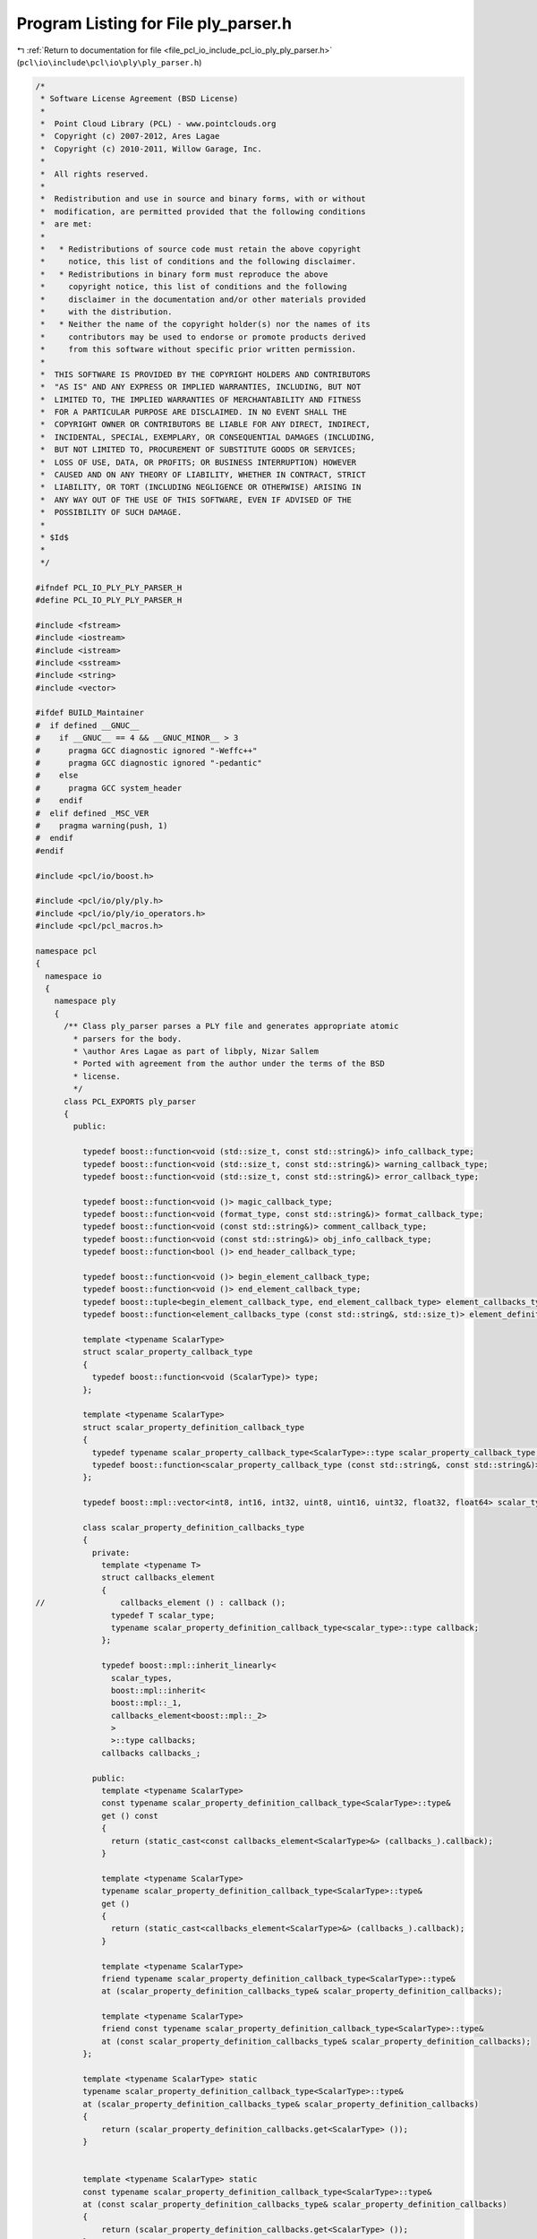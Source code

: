 
.. _program_listing_file_pcl_io_include_pcl_io_ply_ply_parser.h:

Program Listing for File ply_parser.h
=====================================

|exhale_lsh| :ref:`Return to documentation for file <file_pcl_io_include_pcl_io_ply_ply_parser.h>` (``pcl\io\include\pcl\io\ply\ply_parser.h``)

.. |exhale_lsh| unicode:: U+021B0 .. UPWARDS ARROW WITH TIP LEFTWARDS

.. code-block:: cpp

   /*
    * Software License Agreement (BSD License)
    *
    *  Point Cloud Library (PCL) - www.pointclouds.org
    *  Copyright (c) 2007-2012, Ares Lagae
    *  Copyright (c) 2010-2011, Willow Garage, Inc.
    *
    *  All rights reserved.
    *
    *  Redistribution and use in source and binary forms, with or without
    *  modification, are permitted provided that the following conditions
    *  are met:
    *
    *   * Redistributions of source code must retain the above copyright
    *     notice, this list of conditions and the following disclaimer.
    *   * Redistributions in binary form must reproduce the above
    *     copyright notice, this list of conditions and the following
    *     disclaimer in the documentation and/or other materials provided
    *     with the distribution.
    *   * Neither the name of the copyright holder(s) nor the names of its
    *     contributors may be used to endorse or promote products derived
    *     from this software without specific prior written permission.
    *
    *  THIS SOFTWARE IS PROVIDED BY THE COPYRIGHT HOLDERS AND CONTRIBUTORS
    *  "AS IS" AND ANY EXPRESS OR IMPLIED WARRANTIES, INCLUDING, BUT NOT
    *  LIMITED TO, THE IMPLIED WARRANTIES OF MERCHANTABILITY AND FITNESS
    *  FOR A PARTICULAR PURPOSE ARE DISCLAIMED. IN NO EVENT SHALL THE
    *  COPYRIGHT OWNER OR CONTRIBUTORS BE LIABLE FOR ANY DIRECT, INDIRECT,
    *  INCIDENTAL, SPECIAL, EXEMPLARY, OR CONSEQUENTIAL DAMAGES (INCLUDING,
    *  BUT NOT LIMITED TO, PROCUREMENT OF SUBSTITUTE GOODS OR SERVICES;
    *  LOSS OF USE, DATA, OR PROFITS; OR BUSINESS INTERRUPTION) HOWEVER
    *  CAUSED AND ON ANY THEORY OF LIABILITY, WHETHER IN CONTRACT, STRICT
    *  LIABILITY, OR TORT (INCLUDING NEGLIGENCE OR OTHERWISE) ARISING IN
    *  ANY WAY OUT OF THE USE OF THIS SOFTWARE, EVEN IF ADVISED OF THE
    *  POSSIBILITY OF SUCH DAMAGE.
    *
    * $Id$
    *
    */
   
   #ifndef PCL_IO_PLY_PLY_PARSER_H
   #define PCL_IO_PLY_PLY_PARSER_H
   
   #include <fstream>
   #include <iostream>
   #include <istream>
   #include <sstream>
   #include <string>
   #include <vector>
   
   #ifdef BUILD_Maintainer
   #  if defined __GNUC__
   #    if __GNUC__ == 4 && __GNUC_MINOR__ > 3
   #      pragma GCC diagnostic ignored "-Weffc++"
   #      pragma GCC diagnostic ignored "-pedantic"
   #    else
   #      pragma GCC system_header 
   #    endif
   #  elif defined _MSC_VER
   #    pragma warning(push, 1)
   #  endif
   #endif
   
   #include <pcl/io/boost.h>
   
   #include <pcl/io/ply/ply.h>
   #include <pcl/io/ply/io_operators.h>
   #include <pcl/pcl_macros.h>
   
   namespace pcl
   {
     namespace io
     {
       namespace ply
       {
         /** Class ply_parser parses a PLY file and generates appropriate atomic
           * parsers for the body.
           * \author Ares Lagae as part of libply, Nizar Sallem
           * Ported with agreement from the author under the terms of the BSD
           * license.
           */     
         class PCL_EXPORTS ply_parser
         {
           public:
   
             typedef boost::function<void (std::size_t, const std::string&)> info_callback_type;
             typedef boost::function<void (std::size_t, const std::string&)> warning_callback_type;
             typedef boost::function<void (std::size_t, const std::string&)> error_callback_type;
            
             typedef boost::function<void ()> magic_callback_type;
             typedef boost::function<void (format_type, const std::string&)> format_callback_type;
             typedef boost::function<void (const std::string&)> comment_callback_type;
             typedef boost::function<void (const std::string&)> obj_info_callback_type;
             typedef boost::function<bool ()> end_header_callback_type;
            
             typedef boost::function<void ()> begin_element_callback_type;
             typedef boost::function<void ()> end_element_callback_type;
             typedef boost::tuple<begin_element_callback_type, end_element_callback_type> element_callbacks_type;
             typedef boost::function<element_callbacks_type (const std::string&, std::size_t)> element_definition_callback_type;
            
             template <typename ScalarType>
             struct scalar_property_callback_type
             {
               typedef boost::function<void (ScalarType)> type;
             };
   
             template <typename ScalarType>
             struct scalar_property_definition_callback_type
             {
               typedef typename scalar_property_callback_type<ScalarType>::type scalar_property_callback_type;
               typedef boost::function<scalar_property_callback_type (const std::string&, const std::string&)> type;
             };
          
             typedef boost::mpl::vector<int8, int16, int32, uint8, uint16, uint32, float32, float64> scalar_types;
   
             class scalar_property_definition_callbacks_type
             {
               private:
                 template <typename T>
                 struct callbacks_element
                 {
   //                callbacks_element () : callback ();
                   typedef T scalar_type;
                   typename scalar_property_definition_callback_type<scalar_type>::type callback;
                 };
                
                 typedef boost::mpl::inherit_linearly<
                   scalar_types,
                   boost::mpl::inherit<
                   boost::mpl::_1,
                   callbacks_element<boost::mpl::_2>
                   >
                   >::type callbacks;
                 callbacks callbacks_;
                
               public:
                 template <typename ScalarType>
                 const typename scalar_property_definition_callback_type<ScalarType>::type&
                 get () const
                 {
                   return (static_cast<const callbacks_element<ScalarType>&> (callbacks_).callback);
                 }
                
                 template <typename ScalarType>
                 typename scalar_property_definition_callback_type<ScalarType>::type&
                 get ()
                 {
                   return (static_cast<callbacks_element<ScalarType>&> (callbacks_).callback);
                 }
                
                 template <typename ScalarType>
                 friend typename scalar_property_definition_callback_type<ScalarType>::type&
                 at (scalar_property_definition_callbacks_type& scalar_property_definition_callbacks);
              
                 template <typename ScalarType>
                 friend const typename scalar_property_definition_callback_type<ScalarType>::type&
                 at (const scalar_property_definition_callbacks_type& scalar_property_definition_callbacks);
             };
   
             template <typename ScalarType> static
             typename scalar_property_definition_callback_type<ScalarType>::type&
             at (scalar_property_definition_callbacks_type& scalar_property_definition_callbacks)
             {
                 return (scalar_property_definition_callbacks.get<ScalarType> ());
             }
   
             
             template <typename ScalarType> static
             const typename scalar_property_definition_callback_type<ScalarType>::type&
             at (const scalar_property_definition_callbacks_type& scalar_property_definition_callbacks)
             {
                 return (scalar_property_definition_callbacks.get<ScalarType> ());
             }
   
             template <typename SizeType, typename ScalarType>
             struct list_property_begin_callback_type
             {
               typedef boost::function<void (SizeType)> type;
             };
            
             template <typename SizeType, typename ScalarType>
             struct list_property_element_callback_type
             {
               typedef boost::function<void (ScalarType)> type;
             };
          
             template <typename SizeType, typename ScalarType>
             struct list_property_end_callback_type
             {
               typedef boost::function<void ()> type;
             };
   
             template <typename SizeType, typename ScalarType>
             struct list_property_definition_callback_type
             {
               typedef typename list_property_begin_callback_type<SizeType, ScalarType>::type list_property_begin_callback_type;
               typedef typename list_property_element_callback_type<SizeType, ScalarType>::type list_property_element_callback_type;
               typedef typename list_property_end_callback_type<SizeType, ScalarType>::type list_property_end_callback_type;
               typedef boost::function<
               boost::tuple<
               list_property_begin_callback_type,
                 list_property_element_callback_type,
                 list_property_end_callback_type
                 > (const std::string&, const std::string&)> type;
             };
   
             typedef boost::mpl::vector<uint8, uint16, uint32> size_types;
        
             class list_property_definition_callbacks_type
             {
               private:
                 template <typename T> struct pair_with : boost::mpl::pair<T,boost::mpl::_> {};
                 template<typename Sequence1, typename Sequence2>
             
                   struct sequence_product :
                     boost::mpl::fold<Sequence1, boost::mpl::vector0<>,
                       boost::mpl::joint_view<
                         boost::mpl::_1,boost::mpl::transform<Sequence2, pair_with<boost::mpl::_2> > > >
                   {};
   
                 template <typename T>
                 struct callbacks_element
                 {
                   typedef typename T::first size_type;
                   typedef typename T::second scalar_type;
                   typename list_property_definition_callback_type<size_type, scalar_type>::type callback;
                 };
              
                 typedef boost::mpl::inherit_linearly<sequence_product<size_types, scalar_types>::type, boost::mpl::inherit<boost::mpl::_1, callbacks_element<boost::mpl::_2> > >::type callbacks;
                 callbacks callbacks_;
        
               public:
                 template <typename SizeType, typename ScalarType>
                 typename list_property_definition_callback_type<SizeType, ScalarType>::type&
                 get ()
                 {
                   return (static_cast<callbacks_element<boost::mpl::pair<SizeType, ScalarType> >&> (callbacks_).callback);
                 }
   
                 template <typename SizeType, typename ScalarType>
                 const typename list_property_definition_callback_type<SizeType, ScalarType>::type&
                 get () const
                 {
                   return (static_cast<const callbacks_element<boost::mpl::pair<SizeType, ScalarType> >&> (callbacks_).callback);
                 }
   
                 template <typename SizeType, typename ScalarType>
                 friend typename list_property_definition_callback_type<SizeType, ScalarType>::type&
                 at (list_property_definition_callbacks_type& list_property_definition_callbacks);
              
                 template <typename SizeType, typename ScalarType>
                 friend const typename list_property_definition_callback_type<SizeType, ScalarType>::type&
                 at (const list_property_definition_callbacks_type& list_property_definition_callbacks);
             };
             
             template <typename SizeType, typename ScalarType> static
             typename list_property_definition_callback_type<SizeType, ScalarType>::type&
             at (list_property_definition_callbacks_type& list_property_definition_callbacks)
             {
                 return (list_property_definition_callbacks.get<SizeType, ScalarType> ());
             }
             
             template <typename SizeType, typename ScalarType> static
             const typename list_property_definition_callback_type<SizeType, ScalarType>::type&
             at (const list_property_definition_callbacks_type& list_property_definition_callbacks)
             {
                 return (list_property_definition_callbacks.get<SizeType, ScalarType> ());
             }
   
   
             inline void
             info_callback (const info_callback_type& info_callback);
   
             inline void
             warning_callback (const warning_callback_type& warning_callback);
   
             inline void
             error_callback (const error_callback_type& error_callback);
   
             inline void
             magic_callback (const magic_callback_type& magic_callback);
   
             inline void
             format_callback (const format_callback_type& format_callback);
   
             inline void
             element_definition_callback (const element_definition_callback_type& element_definition_callback);
   
             inline void
             scalar_property_definition_callbacks (const scalar_property_definition_callbacks_type& scalar_property_definition_callbacks);
   
             inline void
             list_property_definition_callbacks (const list_property_definition_callbacks_type& list_property_definition_callbacks);
   
             inline void
             comment_callback (const comment_callback_type& comment_callback);
   
             inline void
             obj_info_callback (const obj_info_callback_type& obj_info_callback);
   
             inline void
             end_header_callback (const end_header_callback_type& end_header_callback);
   
             typedef int flags_type;
             enum flags { };
   
             ply_parser () :
               comment_callback_ (), obj_info_callback_ (), end_header_callback_ (), 
               line_number_ (0), current_element_ ()
             {}
                 
             bool parse (const std::string& filename);
             //inline bool parse (const std::string& filename);
   
           private:
               
             struct property
             {
               property (const std::string& name) : name (name) {}
               virtual ~property () {}
               virtual bool parse (class ply_parser& ply_parser, format_type format, std::istream& istream) = 0;
               std::string name;
             };
               
             template <typename ScalarType>
             struct scalar_property : public property
             {
               typedef ScalarType scalar_type;
               typedef typename scalar_property_callback_type<scalar_type>::type callback_type;
               scalar_property (const std::string& name, callback_type callback)
                 : property (name)
                 , callback (callback)
               {}
               bool parse (class ply_parser& ply_parser, 
                           format_type format, 
                           std::istream& istream) 
               { 
                 return ply_parser.parse_scalar_property<scalar_type> (format, istream, callback); 
               }
               callback_type callback;
             };
   
             template <typename SizeType, typename ScalarType>
             struct list_property : public property
             {
               typedef SizeType size_type;
               typedef ScalarType scalar_type;
               typedef typename list_property_begin_callback_type<size_type, scalar_type>::type begin_callback_type;
               typedef typename list_property_element_callback_type<size_type, scalar_type>::type element_callback_type;
               typedef typename list_property_end_callback_type<size_type, scalar_type>::type end_callback_type;
               list_property (const std::string& name, 
                              begin_callback_type begin_callback, 
                              element_callback_type element_callback, 
                              end_callback_type end_callback)
                 : property (name)
                 , begin_callback (begin_callback)
                 , element_callback (element_callback)
                 , end_callback (end_callback)
               {}
               bool parse (class ply_parser& ply_parser, 
                           format_type format, 
                           std::istream& istream) 
               { 
                 return ply_parser.parse_list_property<size_type, scalar_type> (format, 
                                                                                istream,
                                                                                begin_callback,
                                                                                element_callback,
                                                                                end_callback);
               }
               begin_callback_type begin_callback;
               element_callback_type element_callback;
               end_callback_type end_callback;
             };
           
             struct element
             {
               element (const std::string& name, 
                       std::size_t count, 
                       const begin_element_callback_type& begin_element_callback, 
                       const end_element_callback_type& end_element_callback)
                 : name (name)
                 , count (count)
                 , begin_element_callback (begin_element_callback)
                 , end_element_callback (end_element_callback)
                 , properties ()
               {}
               std::string name;
               std::size_t count;
               begin_element_callback_type begin_element_callback;
               end_element_callback_type end_element_callback;
               std::vector<boost::shared_ptr<property> > properties;
             };
             
             info_callback_type info_callback_;
             warning_callback_type warning_callback_;
             error_callback_type error_callback_;
             
             magic_callback_type magic_callback_;
             format_callback_type format_callback_;
             element_definition_callback_type element_definition_callbacks_;
             scalar_property_definition_callbacks_type scalar_property_definition_callbacks_;
             list_property_definition_callbacks_type list_property_definition_callbacks_;
             comment_callback_type comment_callback_;
             obj_info_callback_type obj_info_callback_;
             end_header_callback_type end_header_callback_;
             
             template <typename ScalarType> inline void 
             parse_scalar_property_definition (const std::string& property_name);
   
             template <typename SizeType, typename ScalarType> inline void 
             parse_list_property_definition (const std::string& property_name);
             
             template <typename ScalarType> inline bool 
             parse_scalar_property (format_type format, 
                                    std::istream& istream, 
                                    const typename scalar_property_callback_type<ScalarType>::type& scalar_property_callback);
   
             template <typename SizeType, typename ScalarType> inline bool 
             parse_list_property (format_type format, 
                                  std::istream& istream, 
                                  const typename list_property_begin_callback_type<SizeType, ScalarType>::type& list_property_begin_callback, 
                                  const typename list_property_element_callback_type<SizeType, ScalarType>::type& list_property_element_callback, 
                                  const typename list_property_end_callback_type<SizeType, ScalarType>::type& list_property_end_callback);
               
             std::size_t line_number_;
             element* current_element_;
         };
       } // namespace ply
     } // namespace io
   } // namespace pcl
   
   /* inline bool pcl::io::ply::ply_parser::parse (const std::string& filename) */
   /* { */
   /*   std::ifstream ifstream (filename.c_str ()); */
   /*   return (parse (ifstream)); */
   /* } */
   
   inline void pcl::io::ply::ply_parser::info_callback (const info_callback_type& info_callback)
   {
     info_callback_ = info_callback;
   }
       
   inline void pcl::io::ply::ply_parser::warning_callback (const warning_callback_type& warning_callback)
   {
     warning_callback_ = warning_callback;
   }
       
   inline void pcl::io::ply::ply_parser::error_callback (const error_callback_type& error_callback)
   {
     error_callback_ = error_callback;
   }
       
   inline void pcl::io::ply::ply_parser::magic_callback (const magic_callback_type& magic_callback)
   {
     magic_callback_ = magic_callback;
   }
       
   inline void pcl::io::ply::ply_parser::format_callback (const format_callback_type& format_callback)
   {
     format_callback_ = format_callback;
   }
       
   inline void pcl::io::ply::ply_parser::element_definition_callback (const element_definition_callback_type& element_definition_callback)
   {
     element_definition_callbacks_ = element_definition_callback;
   }
       
   inline void pcl::io::ply::ply_parser::scalar_property_definition_callbacks (const scalar_property_definition_callbacks_type& scalar_property_definition_callbacks)
   {
     scalar_property_definition_callbacks_ = scalar_property_definition_callbacks;
   }
       
   inline void pcl::io::ply::ply_parser::list_property_definition_callbacks (const list_property_definition_callbacks_type& list_property_definition_callbacks)
   {
     list_property_definition_callbacks_ = list_property_definition_callbacks;
   }
       
   inline void pcl::io::ply::ply_parser::comment_callback (const comment_callback_type& comment_callback)
   {
     comment_callback_ = comment_callback;
   }
   
   inline void pcl::io::ply::ply_parser::obj_info_callback (const obj_info_callback_type& obj_info_callback)
   {
     obj_info_callback_ = obj_info_callback;
   }
   
   inline void pcl::io::ply::ply_parser::end_header_callback (const end_header_callback_type& end_header_callback)
   {
     end_header_callback_ = end_header_callback;
   }
   
   template <typename ScalarType>
   inline void pcl::io::ply::ply_parser::parse_scalar_property_definition (const std::string& property_name)
   {
     typedef ScalarType scalar_type;
     typename scalar_property_definition_callback_type<scalar_type>::type& scalar_property_definition_callback = 
       scalar_property_definition_callbacks_.get<scalar_type> ();
     typename scalar_property_callback_type<scalar_type>::type scalar_property_callback;
     if (scalar_property_definition_callback)
     {
       scalar_property_callback = scalar_property_definition_callback (current_element_->name, property_name);
     }
     if (!scalar_property_callback)
     {
       if (warning_callback_)
       {
         warning_callback_ (line_number_, 
                           "property '" + std::string (type_traits<scalar_type>::name ()) + " " + 
                           property_name + "' of element '" + current_element_->name + "' is not handled");
       }
     }
     current_element_->properties.push_back (boost::shared_ptr<property> (new scalar_property<scalar_type> (property_name, scalar_property_callback)));
   }
   
   template <typename SizeType, typename ScalarType>
   inline void pcl::io::ply::ply_parser::parse_list_property_definition (const std::string& property_name)
   {
     typedef SizeType size_type;
     typedef ScalarType scalar_type;
     typedef typename  list_property_definition_callback_type<size_type, scalar_type>::type list_property_definition_callback_type;
     list_property_definition_callback_type& list_property_definition_callback = list_property_definition_callbacks_.get<size_type, scalar_type> ();
     typedef typename list_property_begin_callback_type<size_type, scalar_type>::type list_property_begin_callback_type;
     typedef typename list_property_element_callback_type<size_type, scalar_type>::type list_property_element_callback_type;
     typedef typename list_property_end_callback_type<size_type, scalar_type>::type list_property_end_callback_type;
     boost::tuple<list_property_begin_callback_type, list_property_element_callback_type, list_property_end_callback_type> list_property_callbacks;
     if (list_property_definition_callback)
     {
       list_property_callbacks = list_property_definition_callback (current_element_->name, property_name);
     }
     if (!boost::get<0> (list_property_callbacks) || !boost::get<1> (list_property_callbacks) || !boost::get<2> (list_property_callbacks))
     {
       if (warning_callback_)
       {
         warning_callback_ (line_number_, 
                           "property 'list " + std::string (type_traits<size_type>::name ()) + " " + 
                           std::string (type_traits<scalar_type>::name ()) + " " + 
                           property_name + "' of element '" + 
                           current_element_->name + "' is not handled");
       }
     }
     current_element_->properties.push_back (boost::shared_ptr<property> (
                                              new list_property<size_type, scalar_type> (
                                                property_name, 
                                                boost::get<0> (list_property_callbacks), 
                                                boost::get<1> (list_property_callbacks), 
                                                boost::get<2> (list_property_callbacks))));
   }
   
   template <typename ScalarType>
   inline bool pcl::io::ply::ply_parser::parse_scalar_property (format_type format, 
                                                                std::istream& istream, 
                                                                const typename scalar_property_callback_type<ScalarType>::type& scalar_property_callback)
   {
     using namespace io_operators;
     typedef ScalarType scalar_type;
     if (format == ascii_format)
     {
       std::string value_s;
       scalar_type value;
       char space = ' ';
       istream >> value_s;
       try
       {
         value = static_cast<scalar_type> (boost::lexical_cast<typename pcl::io::ply::type_traits<scalar_type>::parse_type> (value_s));
       }
       catch (boost::bad_lexical_cast &)
       {
         value = std::numeric_limits<scalar_type>::quiet_NaN ();
       }
   
       if (!istream.eof ())
         istream >> space >> std::ws;
       if (!istream || !isspace (space))
       {
         if (error_callback_)
           error_callback_ (line_number_, "parse error");
         return (false);
       }
       if (scalar_property_callback)
         scalar_property_callback (value);
       return (true);
     }
     else
     {
       scalar_type value = std::numeric_limits<scalar_type>::quiet_NaN ();
       istream.read (reinterpret_cast<char*> (&value), sizeof (scalar_type));
       if (!istream)
       {
         if (error_callback_)
           error_callback_ (line_number_, "parse error");
         return (false);
       }
       if (((format == binary_big_endian_format) && (host_byte_order == little_endian_byte_order)) ||
           ((format == binary_little_endian_format) && (host_byte_order == big_endian_byte_order)))
         swap_byte_order (value);
       if (scalar_property_callback)
         scalar_property_callback (value);
       return (true);
     }
   }
   
   template <typename SizeType, typename ScalarType>
   inline bool pcl::io::ply::ply_parser::parse_list_property (format_type format, std::istream& istream, 
                                                              const typename list_property_begin_callback_type<SizeType, ScalarType>::type& list_property_begin_callback, 
                                                              const typename list_property_element_callback_type<SizeType, ScalarType>::type& list_property_element_callback, 
                                                              const typename list_property_end_callback_type<SizeType, ScalarType>::type& list_property_end_callback)
   {
     using namespace io_operators;
     typedef SizeType size_type;
     typedef ScalarType scalar_type;
     if (format == ascii_format)
     {
       size_type size = std::numeric_limits<size_type>::infinity ();
       char space = ' ';
       istream >> size;
       if (!istream.eof ())
       {
         istream >> space >> std::ws;
       }
       if (!istream || !isspace (space))
       {
         if (error_callback_)
         {
           error_callback_ (line_number_, "parse error");
         }
         return (false);
       }
       if (list_property_begin_callback)
       {
         list_property_begin_callback (size);
       }
       for (std::size_t index = 0; index < size; ++index)
       {
         std::string value_s;
         scalar_type value;
         char space = ' ';
         istream >> value_s;
         try
         {
           value = static_cast<scalar_type> (boost::lexical_cast<typename pcl::io::ply::type_traits<scalar_type>::parse_type> (value_s));
         }
         catch (boost::bad_lexical_cast &)
         {
           value = std::numeric_limits<scalar_type>::quiet_NaN ();
         }
   
         if (!istream.eof ())
         {
           istream >> space >> std::ws;
         }
         if (!istream || !isspace (space))
         {
           if (error_callback_)
           {
             error_callback_ (line_number_, "parse error");
           }
           return (false);
         }
         if (list_property_element_callback)
         {
           list_property_element_callback (value);
         }
       }
       if (list_property_end_callback)
       {
         list_property_end_callback ();
       }
       return (true);
     }
     else
     {
       size_type size = std::numeric_limits<size_type>::infinity ();
       istream.read (reinterpret_cast<char*> (&size), sizeof (size_type));
       if (((format == binary_big_endian_format) && (host_byte_order == little_endian_byte_order)) || 
           ((format == binary_little_endian_format) && (host_byte_order == big_endian_byte_order)))
       {
         swap_byte_order (size);
       }
       if (!istream)
       {
         if (error_callback_)
         {
           error_callback_ (line_number_, "parse error");
         }
         return (false);
       }
       if (list_property_begin_callback)
       {
         list_property_begin_callback (size);
       }
       for (std::size_t index = 0; index < size; ++index) {
         scalar_type value  = std::numeric_limits<scalar_type>::quiet_NaN ();
         istream.read (reinterpret_cast<char*> (&value), sizeof (scalar_type));
         if (!istream) {
           if (error_callback_) {
             error_callback_ (line_number_, "parse error");
           }
           return (false);
         }
         if (((format == binary_big_endian_format) && (host_byte_order == little_endian_byte_order)) ||
             ((format == binary_little_endian_format) && (host_byte_order == big_endian_byte_order)))
         {
           swap_byte_order (value);
         }
         if (list_property_element_callback)
         {
           list_property_element_callback (value);
         }
       }
       if (list_property_end_callback)
       {
         list_property_end_callback ();
       }
       return (true);
     }
   }
   
   #ifdef BUILD_Maintainer
   #  if defined __GNUC__
   #    if __GNUC__ == 4 && __GNUC_MINOR__ > 3
   #      pragma GCC diagnostic warning "-Weffc++"
   #      pragma GCC diagnostic warning "-pedantic"
   #    endif
   #  elif defined _MSC_VER
   #    pragma warning(pop)
   #  endif
   #endif
   
   #endif // PCL_IO_PLY_PLY_PARSER_H

